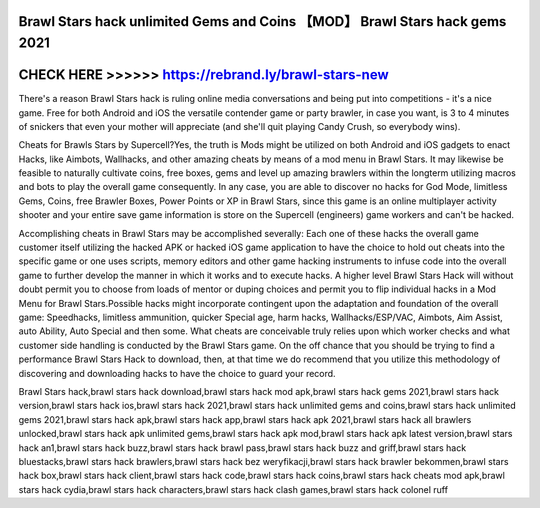 Brawl Stars hack unlimited Gems and Coins 【MOD】 Brawl Stars hack gems 2021
============================================================================



CHECK HERE >>>>>> https://rebrand.ly/brawl-stars-new
====================================================



There's a reason Brawl Stars hack is ruling online media conversations and being put into competitions - it's a nice game. Free for both Android and iOS the versatile contender game or party brawler, in case you want, is 3 to 4 minutes of snickers that even your mother will appreciate (and she'll quit playing Candy Crush, so everybody wins).

Cheats for Brawls Stars by Supercell?Yes, the truth is Mods might be utilized on both Android and iOS gadgets to enact Hacks, like Aimbots, Wallhacks, and other amazing cheats by means of a mod menu in Brawl Stars. It may likewise be feasible to naturally cultivate coins, free boxes, gems and level up amazing brawlers within the longterm utilizing macros and bots to play the overall game consequently. In any case, you are able to discover no hacks for God Mode, limitless Gems, Coins, free Brawler Boxes, Power Points or XP in Brawl Stars, since this game is an online multiplayer activity shooter and your entire save game information is store on the Supercell (engineers) game workers and can't be hacked.

Accomplishing cheats in Brawl Stars may be accomplished severally: Each one of these hacks the overall game customer itself utilizing the hacked APK or hacked iOS game application to have the choice to hold out cheats into the specific game or one uses scripts, memory editors and other game hacking instruments to infuse code into the overall game to further develop the manner in which it works and to execute hacks. A higher level Brawl Stars Hack will without doubt permit you to choose from loads of mentor or duping choices and permit you to flip individual hacks in a Mod Menu for Brawl Stars.Possible hacks might incorporate contingent upon the adaptation and foundation of the overall game: Speedhacks, limitless ammunition, quicker Special age, harm hacks, Wallhacks/ESP/VAC, Aimbots, Aim Assist, auto Ability, Auto Special and then some. What cheats are conceivable truly relies upon which worker checks and what customer side handling is conducted by the Brawl Stars game. On the off chance that you should be trying to find a performance Brawl Stars Hack to download, then, at that time we do recommend that you utilize this methodology of discovering and downloading hacks to have the choice to guard your record.

Brawl Stars hack,brawl stars hack download,brawl stars hack mod apk,brawl stars hack gems 2021,brawl stars hack version,brawl stars hack ios,brawl stars hack 2021,brawl stars hack unlimited gems and coins,brawl stars hack unlimited gems 2021,brawl stars hack apk,brawl stars hack app,brawl stars hack apk 2021,brawl stars hack all brawlers unlocked,brawl stars hack apk unlimited gems,brawl stars hack apk mod,brawl stars hack apk latest version,brawl stars hack an1,brawl stars hack buzz,brawl stars hack brawl pass,brawl stars hack buzz and griff,brawl stars hack bluestacks,brawl stars hack brawlers,brawl stars hack bez weryfikacji,brawl stars hack brawler bekommen,brawl stars hack box,brawl stars hack client,brawl stars hack code,brawl stars hack coins,brawl stars hack cheats mod apk,brawl stars hack cydia,brawl stars hack characters,brawl stars hack clash games,brawl stars hack colonel ruff
